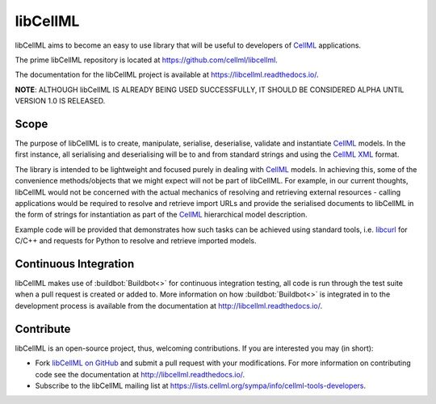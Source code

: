 libCellML
=========

libCellML aims to become an easy to use library that will be useful to developers of `CellML <https://www.cellml.org/>`_ applications.

The prime libCellML repository is located at https://github.com/cellml/libcellml.

The documentation for the libCellML project is available at https://libcellml.readthedocs.io/.

**NOTE**: ALTHOUGH libCellML IS ALREADY BEING USED SUCCESSFULLY, IT SHOULD BE CONSIDERED ALPHA UNTIL VERSION 1.0 IS RELEASED.

Scope
-----

The purpose of libCellML is to create, manipulate, serialise, deserialise, validate and instantiate `CellML <https://www.cellml.org/>`_ models.
In the first instance, all serialising and deserialising will be to and from standard strings and using the `CellML <https://www.cellml.org/>`_ `XML <https://www.w3.org/XML/>`_ format.

The library is intended to be lightweight and focused purely in dealing with `CellML <https://www.cellml.org/>`_ models.
In achieving this, some of the convenience methods/objects that we might expect will not be part of libCellML.
For example, in our current thoughts, libCellML would not be concerned with the actual mechanics of resolving and retrieving external resources - calling applications would be required to resolve and retrieve import URLs and provide the serialised documents to libCellML in the form of strings for instantiation as part of the `CellML <https://www.cellml.org/>`_ hierarchical model description.

Example code will be provided that demonstrates how such tasks can be achieved using standard tools, i.e. `libcurl <https://curl.haxx.se/libcurl/>`_ for C/C++ and requests for Python to resolve and retrieve imported models.

Continuous Integration
----------------------

libCellML makes use of :buildbot:`Buildbot<>` for continuous integration testing, all code is run through the test suite when a pull request is created or added to.
More information on how :buildbot:`Buildbot<>` is integrated in to the development process is available from the documentation at http://libcellml.readthedocs.io/.

Contribute
----------

libCellML is an open-source project, thus, welcoming contributions.
If you are interested you may (in short):

* Fork `libCellML on GitHub <https://github.com/cellml/libcellml>`_ and submit a pull request with your modifications.
  For more information on contributing code see the documentation at http://libcellml.readthedocs.io/.
* Subscribe to the libCellML mailing list at https://lists.cellml.org/sympa/info/cellml-tools-developers.
